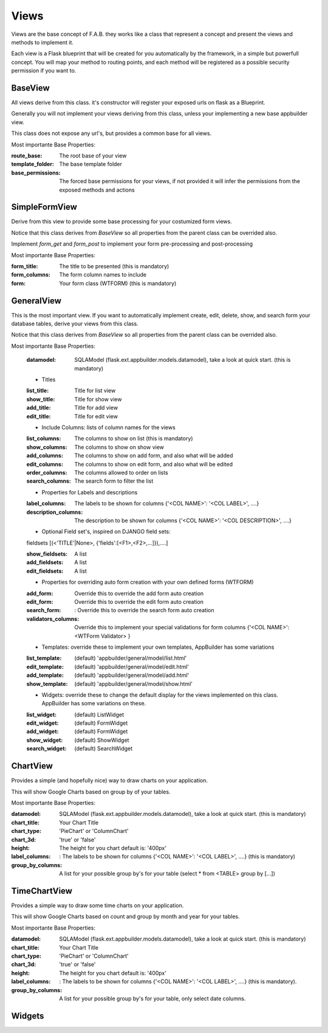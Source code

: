 Views
=====

Views are the base concept of F.A.B. they works like a class that represent a concept and present the views and methods to implement it.

Each view is a Flask blueprint that will be created for you automatically by the framework, in a simple but powerfull concept. You will map your method to routing points, and each method will be registered as a possible security permission if you want to.

BaseView
--------

All views derive from this class. it's constructor will register your exposed urls on flask as a Blueprint.

Generally you will not implement your views deriving from this class, unless your implementing a new base appbuilder view.

This class does not expose any url's, but provides a common base for all views.

Most importante Base Properties:

:route_base: The root base of your view
:template_folder: The base template folder
:base_permissions: The forced base permissions for your views, if not provided it will infer the permissions from the exposed methods and actions
    
SimpleFormView
--------------

Derive from this view to provide some base processing for your costumized form views.

Notice that this class derives from *BaseView* so all properties from the parent class can be overrided also.

Implement *form_get* and *form_post* to implement your form pre-processing and post-processing

Most importante Base Properties:

:form_title: The title to be presented (this is mandatory)
:form_columns: The form column names to include
:form: Your form class (WTFORM) (this is mandatory) 
    
GeneralView
-----------

This is the most important view. If you want to automatically implement create, edit, delete, show, and search
form your database tables, derive your views from this class.

Notice that this class derives from *BaseView* so all properties from the parent class can be overrided also.

Most importante Base Properties:

    :datamodel: SQLAModel (flask.ext.appbuilder.models.datamodel), take a look at quick start. (this is mandatory)

    - Titles
    :list_title: Title for list view 
    :show_title: Title for show view
    :add_title: Title for add view
    :edit_title: Title for edit view

    - Include Columns: lists of column names for the views 
    :list_columns: The columns to show on list (this is mandatory)
    :show_columns: The columns to show on show view
    :add_columns: The columns to show on add form, and also what will be added
    :edit_columns: The columns to show on edit form, and also what will be edited
    :order_columns: The columns allowed to order on lists
    :search_columns: The search form to filter the list

    - Properties for Labels and descriptions
    :label_columns: The labels to be shown for columns {'<COL NAME>': '<COL LABEL>', ....}
    :description_columns: The description to be shown for columns {'<COL NAME>': '<COL DESCRIPTION>', ....}

    - Optional Field set's, inspired on DJANGO field sets: 
    
    fieldsets  [(<'TITLE'|None>, {'fields':[<F1>,<F2>,...]}),....] 
    
    :show_fieldsets: A list
    :add_fieldsets: A list
    :edit_fieldsets: A list

    - Properties for overriding auto form creation with your own defined forms (WTFORM)
    :add_form: Override this to override the add form auto creation
    :edit_form: Override this to override the edit form auto creation
    :search_form: : Override this to override the search form auto creation

    :validators_columns: Override this to implement your special validations for form columns
                        {'<COL NAME>': <WTForm Validator> }

    
    - Templates: override these to implement your own templates, AppBuilder has some variations
     
    :list_template: (default) 'appbuilder/general/model/list.html'
    :edit_template: (default) 'appbuilder/general/model/edit.html'
    :add_template: (default) 'appbuilder/general/model/add.html'
    :show_template: (default) 'appbuilder/general/model/show.html'

    - Widgets: override these to change the default display for the views implemented on this class. AppBuilder has some variations on these.
    
    :list_widget: (default) ListWidget
    :edit_widget: (default) FormWidget
    :add_widget: (default) FormWidget
    :show_widget: (default) ShowWidget
    :search_widget: (default) SearchWidget


ChartView
---------

Provides a simple (and hopefully nice) way to draw charts on your application.

This will show Google Charts based on group by of your tables.

Most importante Base Properties:

:datamodel: SQLAModel (flask.ext.appbuilder.models.datamodel), take a look at quick start. (this is mandatory)
:chart_title: Your Chart Title
:chart_type: 'PieChart' or 'ColumnChart'
:chart_3d: 'true' or 'false'
:height: The height for you chart default is: '400px'
:label_columns: : The labels to be shown for columns {'<COL NAME>': '<COL LABEL>', ....} (this is mandatory)
:group_by_columns: A list for your possible group by's for your table (select * from <TABLE> group by [...])

TimeChartView
-------------

Provides a simple way to draw some time charts on your application.

This will show Google Charts based on count and group by month and year for your tables.

Most importante Base Properties:

:datamodel: SQLAModel (flask.ext.appbuilder.models.datamodel), take a look at quick start. (this is mandatory)
:chart_title: Your Chart Title
:chart_type: 'PieChart' or 'ColumnChart'
:chart_3d: 'true' or 'false'
:height: The height for you chart default is: '400px'
:label_columns: : The labels to be shown for columns {'<COL NAME>': '<COL LABEL>', ....} (this is mandatory).
:group_by_columns: A list for your possible group by's for your table, only select date columns.


Widgets
-------

